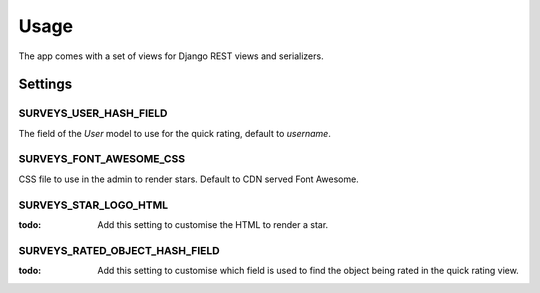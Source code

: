 =====
Usage
=====

The app comes with a set of views for Django REST views and serializers.


Settings
========


SURVEYS_USER_HASH_FIELD
-----------------------

The field of the `User` model to use for the quick rating, default to `username`.


SURVEYS_FONT_AWESOME_CSS
------------------------

CSS file to use in the admin to render stars. Default to CDN served Font Awesome.

SURVEYS_STAR_LOGO_HTML
----------------------

:todo: Add this setting to customise the HTML to render a star.

SURVEYS_RATED_OBJECT_HASH_FIELD
-------------------------------

:todo: Add this setting to customise which field is used to find the object being rated
       in the quick rating view.
